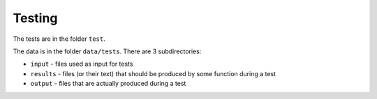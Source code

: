 Testing
=======

The tests are in the folder ``test``.

The data is in the folder ``data/tests``. There are 3 subdirectories:

* ``input`` - files used as input for tests
* ``results`` - files (or their text) that should be produced by some function during a test
* ``output`` - files that are actually produced during a test